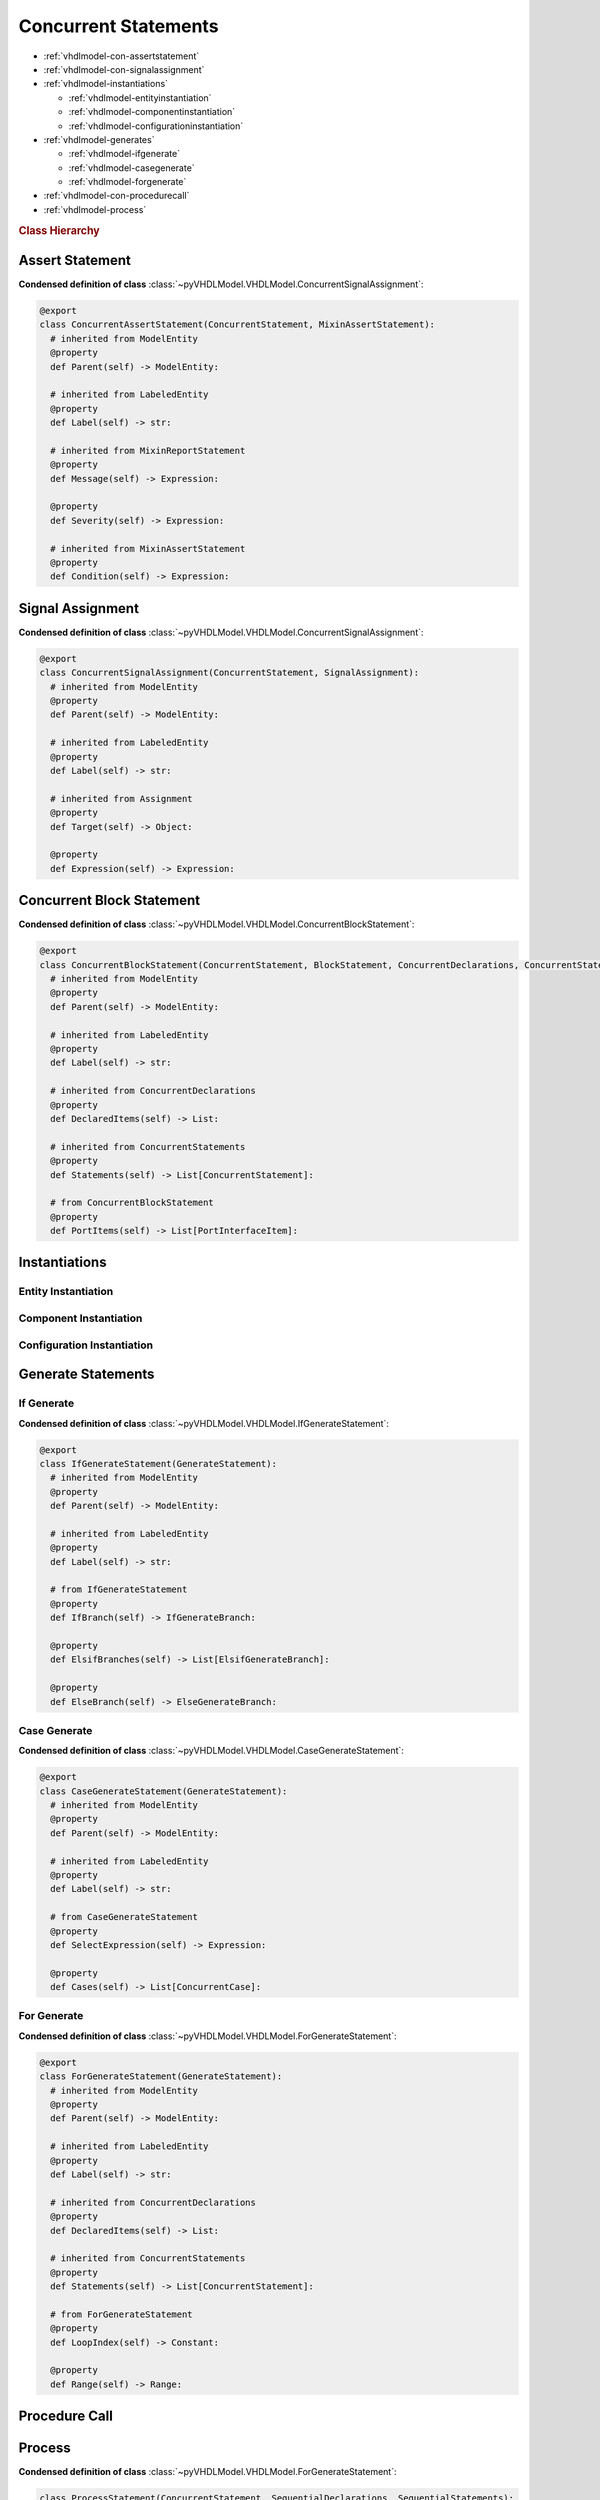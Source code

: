.. _vhdlmodel-constm:

Concurrent Statements
#####################

* :ref:`vhdlmodel-con-assertstatement`
* :ref:`vhdlmodel-con-signalassignment`
* :ref:`vhdlmodel-instantiations`

  * :ref:`vhdlmodel-entityinstantiation`
  * :ref:`vhdlmodel-componentinstantiation`
  * :ref:`vhdlmodel-configurationinstantiation`

* :ref:`vhdlmodel-generates`

  * :ref:`vhdlmodel-ifgenerate`
  * :ref:`vhdlmodel-casegenerate`
  * :ref:`vhdlmodel-forgenerate`

* :ref:`vhdlmodel-con-procedurecall`
* :ref:`vhdlmodel-process`

.. rubric:: Class Hierarchy

.. inheritance-diagram:: pyVHDLModel.VHDLModel.ConcurrentAssertStatement pyVHDLModel.VHDLModel.ConcurrentSignalAssignment pyVHDLModel.VHDLModel.ConcurrentBlockStatement pyVHDLModel.VHDLModel.ProcessStatement pyVHDLModel.VHDLModel.IfGenerateStatement pyVHDLModel.VHDLModel.CaseGenerateStatement pyVHDLModel.VHDLModel.ForGenerateStatement pyVHDLModel.VHDLModel.ComponentInstantiation pyVHDLModel.VHDLModel.ConfigurationInstantiation pyVHDLModel.VHDLModel.EntityInstantiation pyVHDLModel.VHDLModel.ConcurrentProcedureCall
   :parts: 1

.. _vhdlmodel-con-assertstatement:

Assert Statement
================

.. todo::

   Write documentation.

**Condensed definition of class** :class:`~pyVHDLModel.VHDLModel.ConcurrentSignalAssignment`:

.. code-block:: Python

   @export
   class ConcurrentAssertStatement(ConcurrentStatement, MixinAssertStatement):
     # inherited from ModelEntity
     @property
     def Parent(self) -> ModelEntity:

     # inherited from LabeledEntity
     @property
     def Label(self) -> str:

     # inherited from MixinReportStatement
     @property
     def Message(self) -> Expression:

     @property
     def Severity(self) -> Expression:

     # inherited from MixinAssertStatement
     @property
     def Condition(self) -> Expression:



.. _vhdlmodel-con-signalassignment:

Signal Assignment
=================

.. todo::

   Write documentation.

**Condensed definition of class** :class:`~pyVHDLModel.VHDLModel.ConcurrentSignalAssignment`:

.. code-block:: Python

   @export
   class ConcurrentSignalAssignment(ConcurrentStatement, SignalAssignment):
     # inherited from ModelEntity
     @property
     def Parent(self) -> ModelEntity:

     # inherited from LabeledEntity
     @property
     def Label(self) -> str:

     # inherited from Assignment
     @property
     def Target(self) -> Object:

     @property
     def Expression(self) -> Expression:



.. _vhdlmodel-con-blockstatement:

Concurrent Block Statement
==========================

.. todo::

   Write documentation.

**Condensed definition of class** :class:`~pyVHDLModel.VHDLModel.ConcurrentBlockStatement`:

.. code-block:: Python

   @export
   class ConcurrentBlockStatement(ConcurrentStatement, BlockStatement, ConcurrentDeclarations, ConcurrentStatements):
     # inherited from ModelEntity
     @property
     def Parent(self) -> ModelEntity:

     # inherited from LabeledEntity
     @property
     def Label(self) -> str:

     # inherited from ConcurrentDeclarations
     @property
     def DeclaredItems(self) -> List:

     # inherited from ConcurrentStatements
     @property
     def Statements(self) -> List[ConcurrentStatement]:

     # from ConcurrentBlockStatement
     @property
     def PortItems(self) -> List[PortInterfaceItem]:

.. _vhdlmodel-instantiations:

Instantiations
==============

.. todo::

   Write documentation.

.. _vhdlmodel-entityinstantiation:

Entity Instantiation
--------------------

.. _vhdlmodel-componentinstantiation:

Component Instantiation
-----------------------

.. _vhdlmodel-configurationinstantiation:

Configuration Instantiation
---------------------------

.. _vhdlmodel-generates:

Generate Statements
===================

.. _vhdlmodel-ifgenerate:

If Generate
-----------

.. todo::

   Write documentation.

**Condensed definition of class** :class:`~pyVHDLModel.VHDLModel.IfGenerateStatement`:

.. code-block:: Python

   @export
   class IfGenerateStatement(GenerateStatement):
     # inherited from ModelEntity
     @property
     def Parent(self) -> ModelEntity:

     # inherited from LabeledEntity
     @property
     def Label(self) -> str:

     # from IfGenerateStatement
     @property
     def IfBranch(self) -> IfGenerateBranch:

     @property
     def ElsifBranches(self) -> List[ElsifGenerateBranch]:

     @property
     def ElseBranch(self) -> ElseGenerateBranch:



.. _vhdlmodel-casegenerate:

Case Generate
-------------

.. todo::

   Write documentation.

**Condensed definition of class** :class:`~pyVHDLModel.VHDLModel.CaseGenerateStatement`:

.. code-block:: Python

   @export
   class CaseGenerateStatement(GenerateStatement):
     # inherited from ModelEntity
     @property
     def Parent(self) -> ModelEntity:

     # inherited from LabeledEntity
     @property
     def Label(self) -> str:

     # from CaseGenerateStatement
     @property
     def SelectExpression(self) -> Expression:

     @property
     def Cases(self) -> List[ConcurrentCase]:



.. _vhdlmodel-forgenerate:

For Generate
------------

.. todo::

   Write documentation.

**Condensed definition of class** :class:`~pyVHDLModel.VHDLModel.ForGenerateStatement`:

.. code-block:: Python

   @export
   class ForGenerateStatement(GenerateStatement):
     # inherited from ModelEntity
     @property
     def Parent(self) -> ModelEntity:

     # inherited from LabeledEntity
     @property
     def Label(self) -> str:

     # inherited from ConcurrentDeclarations
     @property
     def DeclaredItems(self) -> List:

     # inherited from ConcurrentStatements
     @property
     def Statements(self) -> List[ConcurrentStatement]:

     # from ForGenerateStatement
     @property
     def LoopIndex(self) -> Constant:

     @property
     def Range(self) -> Range:



.. _vhdlmodel-con-procedurecall:

Procedure Call
==============

.. todo::

   Write documentation.

.. _vhdlmodel-process:

Process
=======

.. todo::

   Write documentation.

**Condensed definition of class** :class:`~pyVHDLModel.VHDLModel.ForGenerateStatement`:

.. code-block:: Python

   class ProcessStatement(ConcurrentStatement, SequentialDeclarations, SequentialStatements):
     # inherited from ModelEntity
     @property
     def Parent(self) -> ModelEntity:

     # inherited from LabeledEntity
     @property
     def Label(self) -> str:

     # inherited from SequentialDeclarations
     @property
     def DeclaredItems(self) -> List:

     # inherited from SequentialStatements
     @property
     def Statements(self) -> List[SequentialStatement]:

     # from ProcessStatement
     @property
     def SensitivityList(self) -> List[Signal]:
